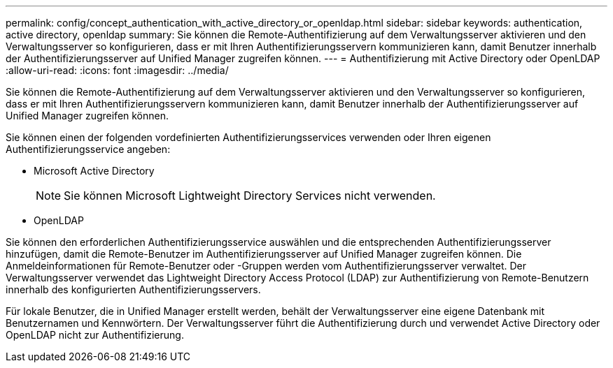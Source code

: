 ---
permalink: config/concept_authentication_with_active_directory_or_openldap.html 
sidebar: sidebar 
keywords: authentication, active directory, openldap 
summary: Sie können die Remote-Authentifizierung auf dem Verwaltungsserver aktivieren und den Verwaltungsserver so konfigurieren, dass er mit Ihren Authentifizierungsservern kommunizieren kann, damit Benutzer innerhalb der Authentifizierungsserver auf Unified Manager zugreifen können. 
---
= Authentifizierung mit Active Directory oder OpenLDAP
:allow-uri-read: 
:icons: font
:imagesdir: ../media/


[role="lead"]
Sie können die Remote-Authentifizierung auf dem Verwaltungsserver aktivieren und den Verwaltungsserver so konfigurieren, dass er mit Ihren Authentifizierungsservern kommunizieren kann, damit Benutzer innerhalb der Authentifizierungsserver auf Unified Manager zugreifen können.

Sie können einen der folgenden vordefinierten Authentifizierungsservices verwenden oder Ihren eigenen Authentifizierungsservice angeben:

* Microsoft Active Directory
+
[NOTE]
====
Sie können Microsoft Lightweight Directory Services nicht verwenden.

====
* OpenLDAP


Sie können den erforderlichen Authentifizierungsservice auswählen und die entsprechenden Authentifizierungsserver hinzufügen, damit die Remote-Benutzer im Authentifizierungsserver auf Unified Manager zugreifen können. Die Anmeldeinformationen für Remote-Benutzer oder -Gruppen werden vom Authentifizierungsserver verwaltet. Der Verwaltungsserver verwendet das Lightweight Directory Access Protocol (LDAP) zur Authentifizierung von Remote-Benutzern innerhalb des konfigurierten Authentifizierungsservers.

Für lokale Benutzer, die in Unified Manager erstellt werden, behält der Verwaltungsserver eine eigene Datenbank mit Benutzernamen und Kennwörtern. Der Verwaltungsserver führt die Authentifizierung durch und verwendet Active Directory oder OpenLDAP nicht zur Authentifizierung.
